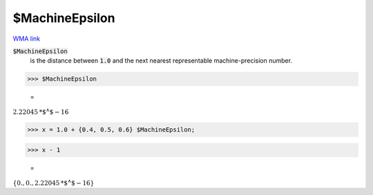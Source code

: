 $MachineEpsilon
===============

`WMA link <https://reference.wolfram.com/language/ref/$MachineEpsilon.html>`_


:code:`$MachineEpsilon`
    is the distance between :code:`1.0`  and the next nearest representable machine-precision number.





>>> $MachineEpsilon

    =
:math:`2.22045\text{*${}^{\wedge}$}-16`


>>> x = 1.0 + {0.4, 0.5, 0.6} $MachineEpsilon;


>>> x - 1

    =
:math:`\left\{0.,0.,2.22045\text{*${}^{\wedge}$}-16\right\}`


